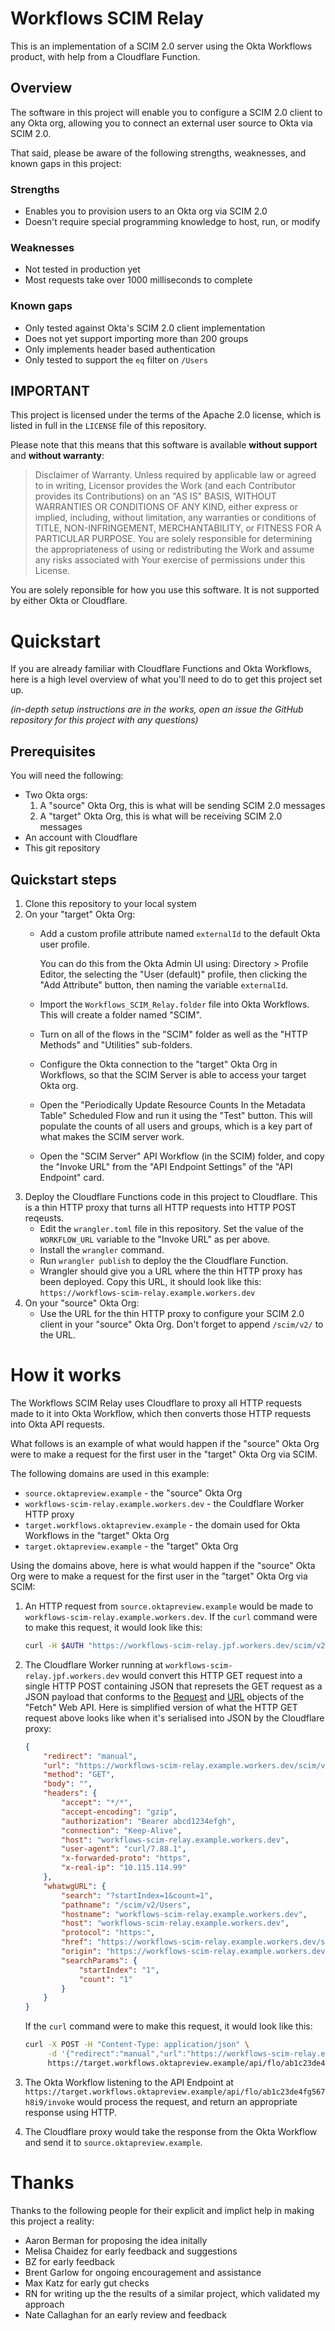 #+OPTIONS: toc:nil        (no default TOC at all)
* Workflows SCIM Relay

This is an implementation of a SCIM 2.0 server using the Okta
Workflows product, with help from a Cloudflare Function.

** Overview

The software in this project will enable you to configure a SCIM 2.0
client to any Okta org, allowing you to connect an external user
source to Okta via SCIM 2.0.

That said, please be aware of the following strengths, weaknesses, and
known gaps in this project:

*** Strengths

- Enables you to provision users to an Okta org via SCIM 2.0
- Doesn't require special programming knowledge to host, run, or modify

*** Weaknesses

- Not tested in production yet
- Most requests take over 1000 milliseconds to complete

*** Known gaps

- Only tested against Okta's SCIM 2.0 client implementation
- Does not yet support importing more than 200 groups
- Only implements header based authentication
- Only tested to support the =eq= filter on =/Users=

** IMPORTANT

This project is licensed under the terms of the Apache 2.0 license,
which is listed in full in the =LICENSE= file of this repository.

Please note that this means that this software is available *without
support* and *without warranty*:

#+begin_quote
Disclaimer of Warranty. Unless required by applicable law or
agreed to in writing, Licensor provides the Work (and each
Contributor provides its Contributions) on an "AS IS" BASIS,
WITHOUT WARRANTIES OR CONDITIONS OF ANY KIND, either express or
implied, including, without limitation, any warranties or conditions
of TITLE, NON-INFRINGEMENT, MERCHANTABILITY, or FITNESS FOR A
PARTICULAR PURPOSE. You are solely responsible for determining the
appropriateness of using or redistributing the Work and assume any
risks associated with Your exercise of permissions under this License.
#+end_quote

You are solely reponsible for how you use this software. It is not
supported by either Okta or Cloudflare.


* Quickstart

If you are already familiar with Cloudflare Functions and Okta
Workflows, here is a high level overview of what you'll need to do
to get this project set up.

/(in-depth setup instructions are in the works, open an issue the GitHub repository for this project with any questions)/


** Prerequisites

You will need the following:
- Two Okta orgs:
  1. A "source" Okta Org, this is what will be sending SCIM 2.0 messages
  2. A "target" Okta Org, this is what will be receiving SCIM 2.0
     messages
- An account with Cloudflare
- This git repository

** Quickstart steps

1. Clone this repository to your local system
2. On your "target" Okta Org:
   - Add a custom profile attribute named =externalId= to the default
     Okta user profile.

     You can do this from the Okta Admin UI using: Directory > Profile
     Editor, the selecting the "User (default)" profile, then clicking
     the "Add Attribute" button, then naming the variable =externalId=.
   - Import the =Workflows_SCIM_Relay.folder= file into Okta
     Workflows. This will create a folder named "SCIM".
   - Turn on all of the flows in the "SCIM" folder as well as the
     "HTTP Methods" and "Utilities" sub-folders.
   - Configure the Okta connection to the "target" Okta Org in
     Workflows, so that the SCIM Server is able to access your target
     Okta org.
   - Open the "Periodically Update Resource Counts In the Metadata
     Table" Scheduled Flow and run it using the "Test" button. This
     will populate the counts of all users and groups, which is a key
     part of what makes the SCIM server work.
   - Open the "SCIM Server" API Workflow (in the SCIM) folder, and
     copy the "Invoke URL" from the "API Endpoint Settings" of the
     "API Endpoint" card.
3. Deploy the Cloudflare Functions code in this project to
   Cloudflare. This is a thin HTTP proxy that turns all HTTP requests
   into HTTP POST reqeusts.
   - Edit the =wrangler.toml= file in this repository. Set the value
     of the =WORKFLOW_URL= variable to the "Invoke URL" as per above.
   - Install the =wrangler= command.
   - Run =wrangler publish= to deploy the the Cloudflare Function.
   - Wrangler should give you a URL where the thin HTTP proxy has been
     deployed. Copy this URL, it should look like this:
     =https://workflows-scim-relay.example.workers.dev=
4. On your "source" Okta Org:
   - Use the URL for the thin HTTP proxy to configure your SCIM 2.0
     client in your "source" Okta Org. Don't forget to append
     =/scim/v2/= to the URL.

* How it works


The Workflows SCIM Relay uses Cloudflare to proxy all HTTP requests
made to it into Okta Workflow, which then converts those HTTP requests
into Okta API requests.

[[./assets/overview.svg]]


What follows is an example of what would happen if the "source" Okta Org were
to make a request for the first user in the "target" Okta Org via SCIM.

The following domains are used in this example:

- =source.oktapreview.example= - the "source" Okta Org
- =workflows-scim-relay.example.workers.dev= - the Couldflare Worker
  HTTP proxy
- =target.workflows.oktapreview.example= - the domain used for Okta
  Workflows in the "target" Okta Org
- =target.oktapreview.example= - the "target" Okta Org

Using the domains above, here is what would happen if the "source"
Okta Org were to make a request for the first user in the "target"
Okta Org via SCIM:

1. An HTTP request from =source.oktapreview.example= would be made to
  =workflows-scim-relay.example.workers.dev=. If the =curl= command
  were to make this request, it would look like this:
  #+begin_src bash
    curl -H $AUTH "https://workflows-scim-relay.jpf.workers.dev/scim/v2/Users?startIndex=1&count=1"
  #+end_src
2. The Cloudflare Worker running at
  =workflows-scim-relay.jpf.workers.dev= would convert this HTTP GET
  request into a single HTTP POST containing JSON that represets the
  GET request as a JSON payload that conforms to the [[https://developer.mozilla.org/en-US/docs/Web/API/Request][Request]] and [[https://developer.mozilla.org/en-US/docs/Web/API/URL][URL]]
  objects of the "Fetch" Web API. Here is simplified version of what
  the HTTP GET request above looks like when it's serialised into JSON
  by the Cloudflare proxy:
  #+begin_src json
    {
        "redirect": "manual",
        "url": "https://workflows-scim-relay.example.workers.dev/scim/v2/Users?startIndex=1&count=1",
        "method": "GET",
        "body": "",
        "headers": {
            "accept": "*/*",
            "accept-encoding": "gzip",
            "authorization": "Bearer abcd1234efgh",
            "connection": "Keep-Alive",
            "host": "workflows-scim-relay.example.workers.dev",
            "user-agent": "curl/7.88.1",
            "x-forwarded-proto": "https",
            "x-real-ip": "10.115.114.99"
        },
        "whatwgURL": {
            "search": "?startIndex=1&count=1",
            "pathname": "/scim/v2/Users",
            "hostname": "workflows-scim-relay.example.workers.dev",
            "host": "workflows-scim-relay.example.workers.dev",
            "protocol": "https:",
            "href": "https://workflows-scim-relay.example.workers.dev/scim/v2/Users?startIndex=1&count=1",
            "origin": "https://workflows-scim-relay.example.workers.dev",
            "searchParams": {
                "startIndex": "1",
                "count": "1"
            }
        }
    }
  #+end_src

  If the =curl= command were to make
  this request, it would look like this:

  #+begin_src bash
    curl -X POST -H "Content-Type: application/json" \
         -d '{"redirect":"manual","url":"https://workflows-scim-relay.example.workers.dev/scim/v2/Users?startIndex=1&count=1","method":"GET","body":"","headers":{"accept":"*/*","accept-encoding":"gzip","authorization":"Bearer abcd1234efgh","connection":"Keep-Alive","host":"workflows-scim-relay.example.workers.dev","user-agent":"curl/7.88.1","x-forwarded-proto":"https","x-real-ip":"10.115.114.99"},"whatwgURL":{"search":"?startIndex=1&count=1","pathname":"/scim/v2/Users","hostname":"workflows-scim-relay.example.workers.dev","host":"workflows-scim-relay.example.workers.dev","protocol":"https:","href":"https://workflows-scim-relay.example.workers.dev/scim/v2/Users?startIndex=1&count=1","origin":"https://workflows-scim-relay.example.workers.dev","searchParams":{"startIndex":"1","count":"1"}}}' \
         https://target.workflows.oktapreview.example/api/flo/ab1c23de4fg567h8i9/invoke
  #+end_src
3. The Okta Workflow listening to the API Endpoint at
   =https://target.workflows.oktapreview.example/api/flo/ab1c23de4fg567h8i9/invoke=
   would process the request, and return an appropriate response using HTTP.
4. The Cloudflare proxy would take the response from the Okta Workflow
   and send it to =source.oktapreview.example=.






* Detailed setup instructions                                      :noexport:

In-depth instructions for setting up the Workflows SCIM Relay are below:

** Setting up the "target" Okta Org
*** Setting up the Workflows
** Setting up the Cloudflare Proxy
** Setting up the "source" Okta Org
* Thanks

Thanks to the following people for their explicit and implict help in
making this project a reality:

- Aaron Berman for proposing the idea initally
- Melisa Chaidez for early feedback and suggestions
- BZ for early feedback
- Brent Garlow for ongoing encouragement and assistance
- Max Katz for early gut checks
- RN for writing up the the results of a similar project, which
  validated my approach
- Nate Callaghan for an early review and feedback

* Launch Checklist                                                 :noexport:
- [X] Create repo “workflows-scim-relay”
- [X] Cloudflare Proxy files
- [X] Runscope test file | jq
- [X] flowpack file | jq
- [X] README.org
- [X] Introduction
- [X] What it does
- [X] Warnings
- [X] Quickstart
- [ ] Setting up Cloudflare proxy
- [ ] Setting up Okta (add external ID to user profile)
- [ ] Setting up the Workflows

workflows-scim-relay-source

workflows-scim-relay-target

* Post-Release TODO                                                :noexport:
These are things to do sometime after the release of this project:
- [ ] Add unit tests to the Cloudflare Worker: =src/index.test.js=
- [ ] Add a [[https://developers.cloudflare.com/workers/configuration/deploy-button/][Deploy Button]] for the Cloudflare Worker
